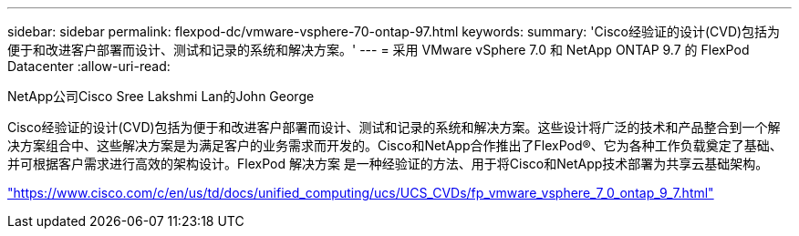---
sidebar: sidebar 
permalink: flexpod-dc/vmware-vsphere-70-ontap-97.html 
keywords:  
summary: 'Cisco经验证的设计(CVD)包括为便于和改进客户部署而设计、测试和记录的系统和解决方案。' 
---
= 采用 VMware vSphere 7.0 和 NetApp ONTAP 9.7 的 FlexPod Datacenter
:allow-uri-read: 


NetApp公司Cisco Sree Lakshmi Lan的John George

[role="lead"]
Cisco经验证的设计(CVD)包括为便于和改进客户部署而设计、测试和记录的系统和解决方案。这些设计将广泛的技术和产品整合到一个解决方案组合中、这些解决方案是为满足客户的业务需求而开发的。Cisco和NetApp合作推出了FlexPod®、它为各种工作负载奠定了基础、并可根据客户需求进行高效的架构设计。FlexPod 解决方案 是一种经验证的方法、用于将Cisco和NetApp技术部署为共享云基础架构。

link:https://www.cisco.com/c/en/us/td/docs/unified_computing/ucs/UCS_CVDs/fp_vmware_vsphere_7_0_ontap_9_7.html["https://www.cisco.com/c/en/us/td/docs/unified_computing/ucs/UCS_CVDs/fp_vmware_vsphere_7_0_ontap_9_7.html"^]
